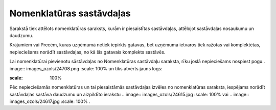 .. 695 Nomenklatūras sastāvdaļas***************************** 


Sarakstā tiek attēlots nomenklatūras saraksts, kurām ir piesaistītas
sastāvdaļas, attēlojot sastāvdaļas nosaukumu un daudzumu.

Krājumiem vai Precēm, kuras uzņēmumā netiek iepirkts gatavas, bet
uzņēmuma ietvaros tiek ražotas vai komplektētas, nepieciešams norādīt
sastāvdaļas, no kā šis gatavais komplekts sastāvēs.

Lai nomenklatūrai pievienotu sāstāvdaļas no Nomenklatūras sastāvdaļu
saraksta, rīku joslā nepieciešams nospiest pogu.. image::
images_ozols/24708.png
:scale: 100%
un tiks atvērts jauns logs:



.. image:: images_ozols/25334.png
:scale: 100%




Pēc nepieciešamās nomenklatūras un tai piesaistāmās sastāvdaļas
izvēles no nomenklatūras saraksta, iespējams norādīt sastāvdaļas
sastāva daudzumu un aizpildīto ierakstu .. image::
images_ozols/24615.jpg
:scale: 100%
vai .. image:: images_ozols/24617.jpg
:scale: 100%
.

 